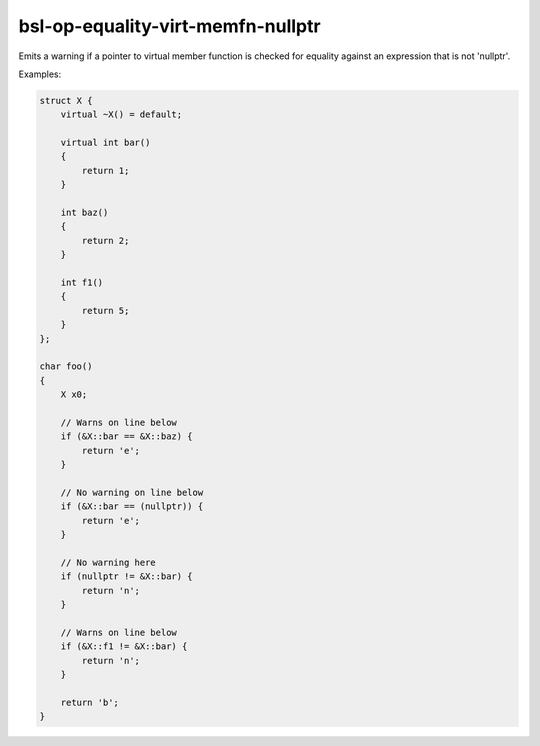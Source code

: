 .. title:: clang-tidy - bsl-op-equality-virt-memfn-nullptr

bsl-op-equality-virt-memfn-nullptr
==================================

Emits a warning if a pointer to virtual member function
is checked for equality against an expression that is not 'nullptr'.

Examples:

.. code-block:: c++

  struct X {
      virtual ~X() = default;

      virtual int bar()
      {
          return 1;
      }

      int baz()
      {
          return 2;
      }

      int f1()
      {
          return 5;
      }
  };

  char foo()
  {
      X x0;

      // Warns on line below
      if (&X::bar == &X::baz) {
          return 'e';
      }

      // No warning on line below
      if (&X::bar == (nullptr)) {
          return 'e';
      }

      // No warning here
      if (nullptr != &X::bar) {
          return 'n';
      }

      // Warns on line below
      if (&X::f1 != &X::bar) {
          return 'n';
      }

      return 'b';
  }
